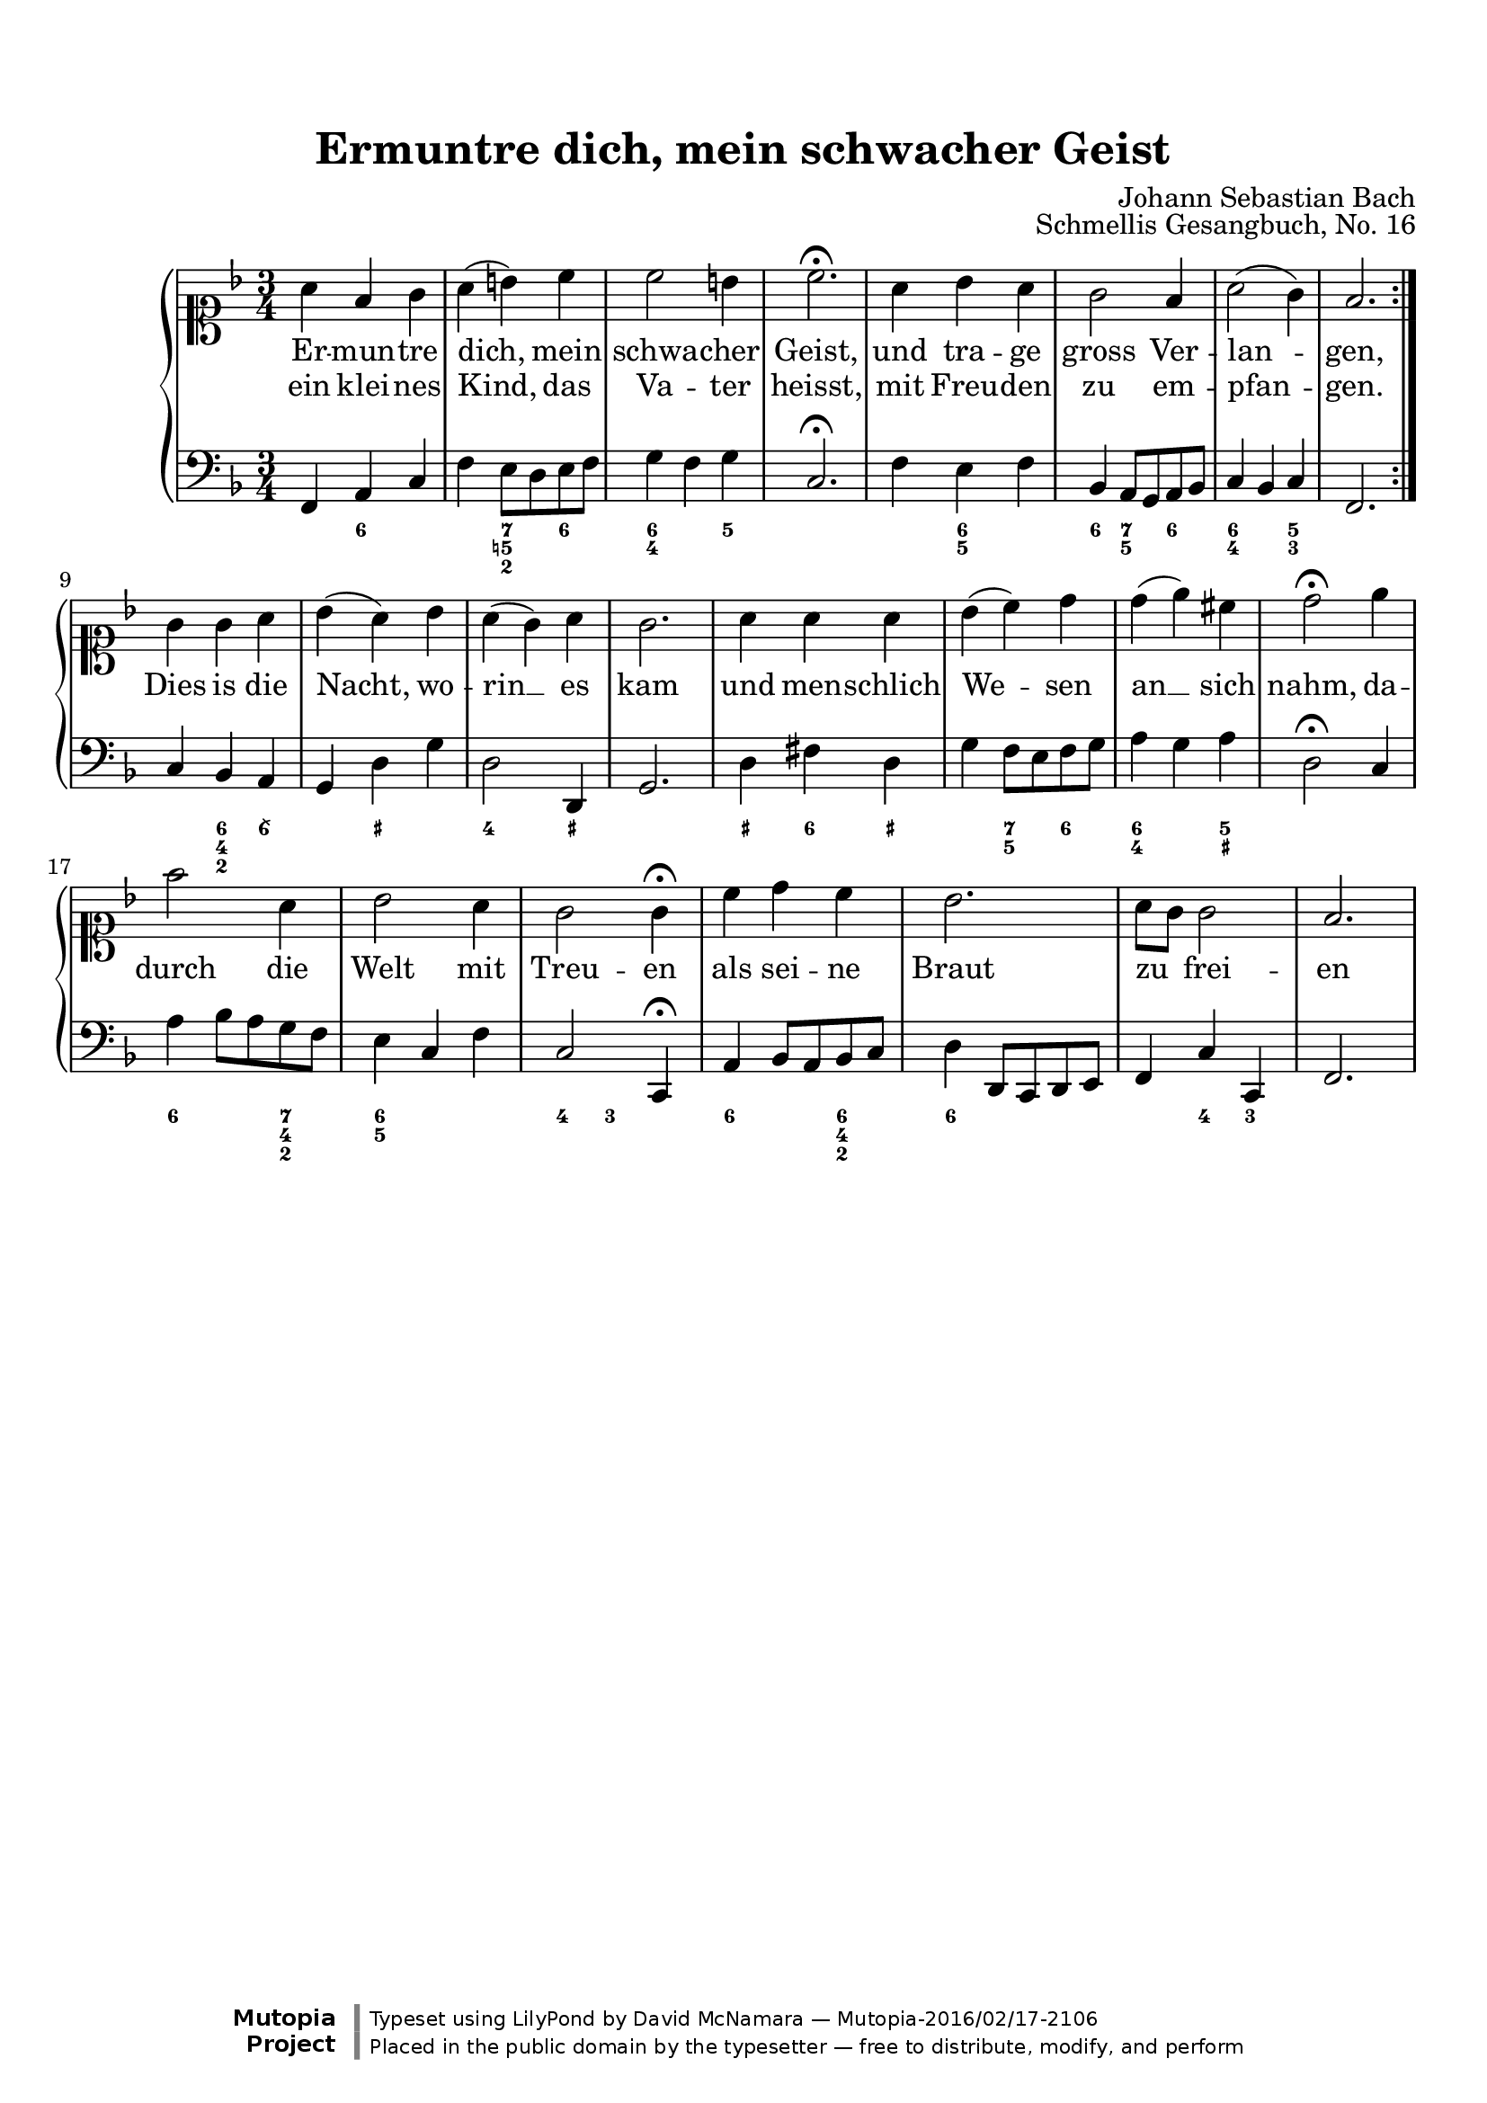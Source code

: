 %%--------------------------------------------------------------------
% The Mutopia Project
% LilyPond template for keyboard solo piece
%%--------------------------------------------------------------------

\version "2.18.2"

%---------------------------------------------------------------------
%--Paper-size setting must be commented out or deleted upon submission.
%--LilyPond engraves to paper size A4 by default.
%--Uncomment the setting below to validate your typesetting
%--in "letter" sizing.
%--Mutopia publishes both A4 and letter-sized versions.
%---------------------------------------------------------------------
% #(set-default-paper-size "letter")

%--Default staff size is 20
#(set-global-staff-size 20)

\paper {
    top-margin = 8\mm                              %-minimum top-margin: 8mm
    top-markup-spacing.basic-distance = #6         %-dist. from bottom of top margin to the first markup/title
    markup-system-spacing.basic-distance = #5      %-dist. from header/title to first system
    top-system-spacing.basic-distance = #12        %-dist. from top margin to system in pages with no titles
    last-bottom-spacing.basic-distance = #12       %-pads music from copyright block
%    ragged-bottom = ##f
%    ragged-last-bottom = ##f
}

%---------------------------------------------------------------------
%--Refer to http://www.mutopiaproject.org/contribute.html
%--FOR:q usage and possible values for header variables.
%---------------------------------------------------------------------
\header {
    title = "Ermuntre dich, mein schwacher Geist"
    composer = "Johann Sebastian Bach"
    opus = "Schmellis Gesangbuch, No. 16"
    %piece = "Left-aligned header"
    date = "1736"
    style = "Baroque"
    source = "Franz Wullner edition, 1893 (on IMSLP)"

    maintainer = "David McNamara"
    maintainerEmail = "dl.mcnamara@comcast.net"
    license = "Public Domain"

    %mutopiatitle = ""  % default to plain title
    %mutopiaopus = "Op.0" % default to plain opus 
    mutopiacomposer = "BachJS"
    %--A list of instruments can be found at http://www.mutopiaproject.org/browse.html#byInstrument
    %--Multiple instruments are separated by a comma
    mutopiainstrument = "Piano"

    % Footer, tagline, and copyright blocks are included here for reference
    % and spacing purposes only.  There's no need to change these.
    % These blocks will be overridden by Mutopia during the publishing process.
 footer = "Mutopia-2016/02/17-2106"
 copyright = \markup {\override #'(font-name . "DejaVu Sans, Bold") \override #'(baseline-skip . 0) \right-column {\with-url #"http://www.MutopiaProject.org" {\abs-fontsize #9  "Mutopia " \concat {\abs-fontsize #12 \with-color #white \char ##x01C0 \abs-fontsize #9 "Project "}}}\override #'(font-name . "DejaVu Sans, Bold") \override #'(baseline-skip . 0 ) \center-column {\abs-fontsize #11.9 \with-color #grey \bold {\char ##x01C0 \char ##x01C0 }}\override #'(font-name . "DejaVu Sans,sans-serif") \override #'(baseline-skip . 0) \column { \abs-fontsize #8 \concat {"Typeset using " \with-url #"http://www.lilypond.org" "LilyPond " "by " \maintainer " " \char ##x2014 " " \footer}\concat {\concat {\abs-fontsize #8 { "Placed in the " \with-url #"http://creativecommons.org/licenses/publicdomain" "public domain " "by the typesetter " \char ##x2014 " free to distribute, modify, and perform" }}\abs-fontsize #13 \with-color #white \char ##x01C0 }}}
 tagline = ##f
}

%--------Definitions
global = {
  \key f \major
  \time 3/4 
}


melody={
  \repeat volta 2 \relative c'' { % A section
    a4 f g |
    a4 (b) c |
    c2 b4 |
    c2.\fermata |

    a4 bes a |
    g2 f4 |
    a2 (g4) |
    f2.
  } \break

  \relative c'' {    % B section
    g4 g a |
    bes4 (a) bes |
    a4 (g) a |
    g2. |
    a4 a a |
    bes4 (c) d |
    d4 (e)  cis |
    d2\fermata

    e4 |
    f2 a,4 |
    bes2 a4 |
    g2 g4\fermata 

    c4 d c |
    bes2. |
    a8 g g2 |
    f2. |
  } \break

}

hymnA=\lyricmode {
  Er -- mun -- tre dich, mein schwa -- cher Geist,
  und tra -- ge gross Ver -- lan -- gen,
}
hymnB=\lyricmode {  
  ein klei -- nes Kind, das Va -- ter heisst, 
  mit Freu -- den zu em -- pfan -- gen.
  Dies is die Nacht, wo -- rin __ es kam 
  und men -- schlich We -- sen an __ sich nahm,
  da -- durch die Welt mit Treu -- en
  als sei -- ne Braut zu _ frei -- en
}

bass={ 
  \repeat volta 2 { 
    \relative c, {
        f4 a c |
        f4 e8 d e f |
        g4 f g |
        c,2.\fermata |

        f4 e f |
        bes,4 a8 g a bes |
        c4 bes c |
        f,2. |
    }
  }
  \relative c {
    c4 bes a |
    g4 d' g |
    d2 d,4 |
    g2. |
    d'4 fis d |
    g4 f8 e f g |
    a4 g a |
    d,2\fermata

    c4 |
    a'4 bes8 a g f |
    e4 c f |
    c2 c,4\fermata  |

    a'4 bes8 a bes c |
    d4 d,8 c d e |
    f4 c' c, |
    f2.
  }
}

bassfigures = \figuremode {
  \repeat volta 2{ % A section
     s4 <6> s |
     s4 <7 5! 2> <6> |
     <6 4>4 s4 <5> |
     s2. |

     s4 <6 5> s4 |
     <6>4 <7 5> <6> |
     <6 4>4 s4 <5 3>4 |
     s2. |
  }
  { % B section
    s4 <6 4 2> <6\\> |
    s4 <_+> s4 |
    <4>2 <_+>4 |
    s2. |
    <_+>4 <6> <_+>  |
    s4 <7 5> <6> |
    <6 4>4  s4 <5 _+> |
    s2

    s4   |
    <6>4 s4 <7 4 2> |
    <6 5>4 s4 s4 |
    <4>4 <3> s4 |

    <6>4 s4 <6 4 2>4 |
    <6>4 s2 |
    s4 <4>4 <3> 4 |
    s2.
  }
}

%-------Typeset music and generate midi
\score {
    \context PianoStaff <<
        %-Midi instrument values at 
        % http://lilypond.org/doc/v2.18/Documentation/snippets/midi#midi-demo-midiinstruments
        \set PianoStaff.midiInstrument = "acoustic grand"
        \new Staff = "upper" { \clef soprano \global \new Voice = "melody" \melody}
        \new Lyrics \lyricsto "melody" {\hymnA}
        \new Lyrics \lyricsto "melody" {\hymnB}
        \new Staff = "lower" { \clef bass \global \bass}
        \new FiguredBass{ \bassfigures }
    >>
    \layout{ }
    \midi  { \tempo 4 = 70 }
}
